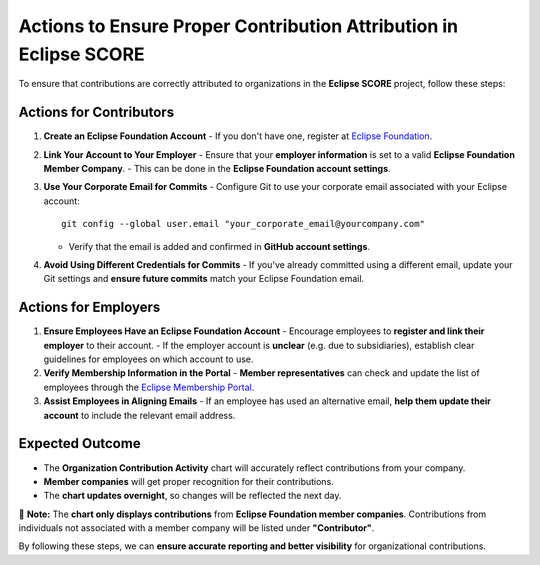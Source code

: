 ..
   # *******************************************************************************
   # Copyright (c) 2025 Contributors to the Eclipse Foundation
   #
   # See the NOTICE file(s) distributed with this work for additional
   # information regarding copyright ownership.
   #
   # This program and the accompanying materials are made available under the
   # terms of the Apache License Version 2.0 which is available at
   # https://www.apache.org/licenses/LICENSE-2.0
   #
   # SPDX-License-Identifier: Apache-2.0
   # *******************************************************************************


.. _contribution_attribution:

Actions to Ensure Proper Contribution Attribution in Eclipse SCORE
=====================================================================

To ensure that contributions are correctly attributed to organizations in the **Eclipse SCORE** project, follow these steps:

Actions for Contributors
--------------------------

1. **Create an Eclipse Foundation Account**
   - If you don't have one, register at `Eclipse Foundation <https://accounts.eclipse.org/user/register>`_.

2. **Link Your Account to Your Employer**
   - Ensure that your **employer information** is set to a valid **Eclipse Foundation Member Company**.
   - This can be done in the **Eclipse Foundation account settings**.

3. **Use Your Corporate Email for Commits**
   - Configure Git to use your corporate email associated with your Eclipse account::

       git config --global user.email "your_corporate_email@yourcompany.com"

   - Verify that the email is added and confirmed in **GitHub account settings**.

4. **Avoid Using Different Credentials for Commits**
   - If you've already committed using a different email, update your Git settings and **ensure future commits** match your Eclipse Foundation email.



Actions for Employers
----------------------

1. **Ensure Employees Have an Eclipse Foundation Account**
   - Encourage employees to **register and link their employer** to their account.
   - If the employer account is **unclear** (e.g. due to subsidiaries), establish clear guidelines for employees on which account to use.

2. **Verify Membership Information in the Portal**
   - **Member representatives** can check and update the list of employees through the `Eclipse Membership Portal <https://www.eclipse.org/membership/>`_.

3. **Assist Employees in Aligning Emails**
   - If an employee has used an alternative email, **help them update their account** to include the relevant email address.



Expected Outcome
-----------------

- The **Organization Contribution Activity** chart will accurately reflect contributions from your company.
- **Member companies** will get proper recognition for their contributions.
- The **chart updates overnight**, so changes will be reflected the next day.

🔹 **Note:** The **chart only displays contributions** from **Eclipse Foundation member companies**.
Contributions from individuals not associated with a member company will be listed under **"Contributor"**.

By following these steps, we can **ensure accurate reporting and better visibility** for organizational contributions.
